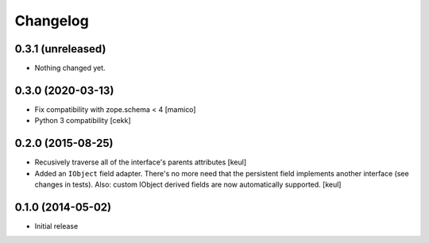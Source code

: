 Changelog
=========


0.3.1 (unreleased)
------------------

- Nothing changed yet.


0.3.0 (2020-03-13)
------------------

- Fix compatibility with zope.schema < 4
  [mamico]
- Python 3 compatibility
  [cekk]


0.2.0 (2015-08-25)
------------------

- Recusively traverse all of the interface's parents attributes
  [keul]
- Added an ``IObject`` field adapter. There's no more need that the
  persistent field implements another interface (see changes in tests).
  Also: custom IObject derived fields are now automatically supported.
  [keul]

0.1.0 (2014-05-02)
------------------

- Initial release
